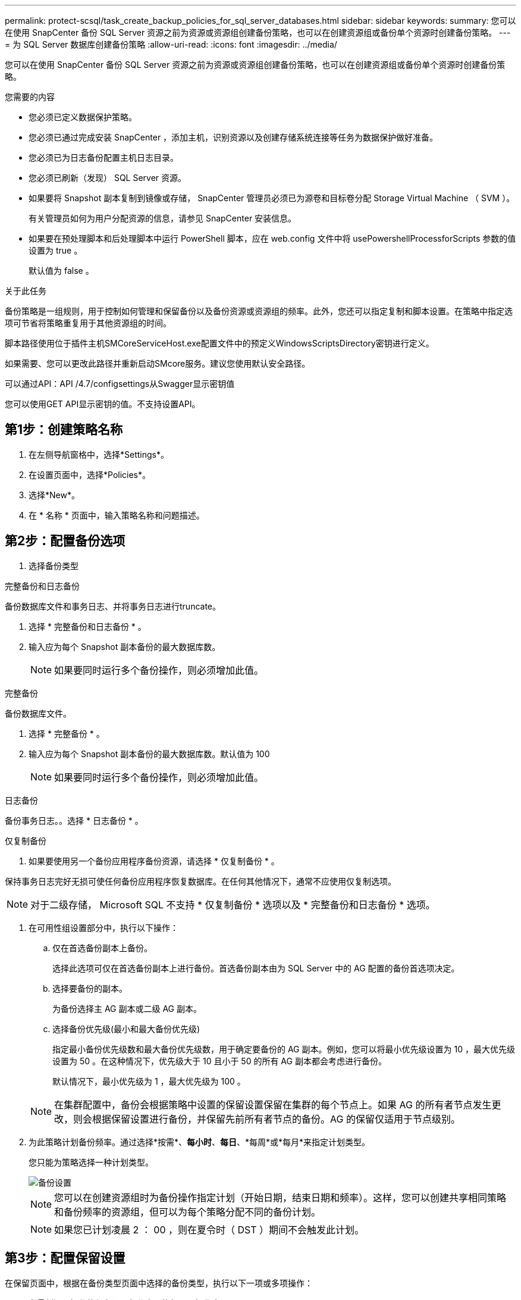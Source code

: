 ---
permalink: protect-scsql/task_create_backup_policies_for_sql_server_databases.html 
sidebar: sidebar 
keywords:  
summary: 您可以在使用 SnapCenter 备份 SQL Server 资源之前为资源或资源组创建备份策略，也可以在创建资源组或备份单个资源时创建备份策略。 
---
= 为 SQL Server 数据库创建备份策略
:allow-uri-read: 
:icons: font
:imagesdir: ../media/


[role="lead"]
您可以在使用 SnapCenter 备份 SQL Server 资源之前为资源或资源组创建备份策略，也可以在创建资源组或备份单个资源时创建备份策略。

.您需要的内容
* 您必须已定义数据保护策略。
* 您必须已通过完成安装 SnapCenter ，添加主机，识别资源以及创建存储系统连接等任务为数据保护做好准备。
* 您必须已为日志备份配置主机日志目录。
* 您必须已刷新（发现） SQL Server 资源。
* 如果要将 Snapshot 副本复制到镜像或存储， SnapCenter 管理员必须已为源卷和目标卷分配 Storage Virtual Machine （ SVM ）。
+
有关管理员如何为用户分配资源的信息，请参见 SnapCenter 安装信息。

* 如果要在预处理脚本和后处理脚本中运行 PowerShell 脚本，应在 web.config 文件中将 usePowershellProcessforScripts 参数的值设置为 true 。
+
默认值为 false 。



.关于此任务
备份策略是一组规则，用于控制如何管理和保留备份以及备份资源或资源组的频率。此外，您还可以指定复制和脚本设置。在策略中指定选项可节省将策略重复用于其他资源组的时间。

脚本路径使用位于插件主机SMCoreServiceHost.exe配置文件中的预定义WindowsScriptsDirectory密钥进行定义。

如果需要、您可以更改此路径并重新启动SMcore服务。建议您使用默认安全路径。

可以通过API：API /4.7/configsettings从Swagger显示密钥值

您可以使用GET API显示密钥的值。不支持设置API。



== 第1步：创建策略名称

. 在左侧导航窗格中，选择*Settings*。
. 在设置页面中，选择*Policies*。
. 选择*New*。
. 在 * 名称 * 页面中，输入策略名称和问题描述。




== 第2步：配置备份选项

. 选择备份类型


[role="tabbed-block"]
====
.完整备份和日志备份
--
备份数据库文件和事务日志、并将事务日志进行truncate。

. 选择 * 完整备份和日志备份 * 。
. 输入应为每个 Snapshot 副本备份的最大数据库数。
+

NOTE: 如果要同时运行多个备份操作，则必须增加此值。



--
.完整备份
--
备份数据库文件。

. 选择 * 完整备份 * 。
. 输入应为每个 Snapshot 副本备份的最大数据库数。默认值为 100
+

NOTE: 如果要同时运行多个备份操作，则必须增加此值。



--
.日志备份
--
备份事务日志。。选择 * 日志备份 * 。

--
.仅复制备份
--
. 如果要使用另一个备份应用程序备份资源，请选择 * 仅复制备份 * 。


保持事务日志完好无损可使任何备份应用程序恢复数据库。在任何其他情况下，通常不应使用仅复制选项。


NOTE: 对于二级存储， Microsoft SQL 不支持 * 仅复制备份 * 选项以及 * 完整备份和日志备份 * 选项。

--
====
. 在可用性组设置部分中，执行以下操作：
+
.. 仅在首选备份副本上备份。
+
选择此选项可仅在首选备份副本上进行备份。首选备份副本由为 SQL Server 中的 AG 配置的备份首选项决定。

.. 选择要备份的副本。
+
为备份选择主 AG 副本或二级 AG 副本。

.. 选择备份优先级(最小和最大备份优先级)
+
指定最小备份优先级数和最大备份优先级数，用于确定要备份的 AG 副本。例如，您可以将最小优先级设置为 10 ，最大优先级设置为 50 。在这种情况下，优先级大于 10 且小于 50 的所有 AG 副本都会考虑进行备份。

+
默认情况下，最小优先级为 1 ，最大优先级为 100 。



+

NOTE: 在集群配置中，备份会根据策略中设置的保留设置保留在集群的每个节点上。如果 AG 的所有者节点发生更改，则会根据保留设置进行备份，并保留先前所有者节点的备份。AG 的保留仅适用于节点级别。

. 为此策略计划备份频率。通过选择*按需*、*每小时*、*每日*、*每周*或*每月*来指定计划类型。
+
您只能为策略选择一种计划类型。

+
image::../media/backup_settings.gif[备份设置]

+

NOTE: 您可以在创建资源组时为备份操作指定计划（开始日期，结束日期和频率）。这样，您可以创建共享相同策略和备份频率的资源组，但可以为每个策略分配不同的备份计划。

+

NOTE: 如果您已计划凌晨 2 ： 00 ，则在夏令时（ DST ）期间不会触发此计划。





== 第3步：配置保留设置

在保留页面中，根据在备份类型页面中选择的备份类型，执行以下一项或多项操作：

. 在最新还原操作的保留设置部分中，执行以下操作之一：


[role="tabbed-block"]
====
.特定份数
--
仅保留特定数量的Snapshot副本。

. 选择 * 保留适用于过去 < 天数 > 天 * 的日志备份选项，并指定要保留的天数。如果您接近此限制，则可能需要删除较早的副本。


--
.特定天数
--
将备份副本保留特定天数。

. 选择 * 保留适用于最后 < 天数 > 天完整备份 * 选项，并指定保留日志备份副本的天数。


--
====
. 在按需保留设置的 * 完整备份保留设置 * 部分中，执行以下操作：
+
.. 指定要保留的Snapshot副本总数
+
... 要指定要保留的Snapshot副本数、请选择*要保留的Snapshot副本总数*。
... 如果 Snapshot 副本数超过指定数量，则会删除这些 Snapshot 副本，并首先删除最旧的副本。







IMPORTANT: 默认情况下，保留计数值设置为 2 。如果将保留数量设置为 1 ，则保留操作可能会失败，因为第一个 Snapshot 副本是 SnapVault 关系的参考 Snapshot 副本，直到将较新的 Snapshot 副本复制到目标。


NOTE: 对于 ONTAP 9.4 或更高版本上的资源，最大保留值为 1018 ，对于 ONTAP 9.3 或更早版本上的资源，最大保留值为 254 。如果将保留设置为高于底层 ONTAP 版本支持的值，则备份将失败。

. 保留Snapshot副本的时间长度
+
.. 如果要指定删除 Snapshot 副本之前要保留这些副本的天数，请选择 * 保留 Snapshot 副本 * 。




. 在每小时，每天，每周和每月保留设置的 * 完整备份保留设置 * 部分中，为备份类型页面中选择的计划类型指定保留设置。
+
.. 指定要保留的Snapshot副本总数
+
... 要指定要保留的Snapshot副本数、请选择*要保留的Snapshot副本总数*。如果 Snapshot 副本数超过指定数量，则会删除这些 Snapshot 副本，并首先删除最旧的副本。







IMPORTANT: 如果计划启用 SnapVault 复制，则必须将保留计数设置为 2 或更高。如果将保留数量设置为 1 ，则保留操作可能会失败，因为第一个 Snapshot 副本是 SnapVault 关系的参考 Snapshot 副本，直到将较新的 Snapshot 副本复制到目标。

. 保留Snapshot副本的时间长度
+
.. 要指定在删除Snapshot副本之前保留这些副本的天数、请选择*保留Snapshot副本的时间*。




日志 Snapshot 副本保留默认设置为 7 天。使用 Set-SmPolicy cmdlet 更改日志 Snapshot 副本保留。

此示例将日志 Snapshot 副本保留设置为 2 ：

.显示示例
[]
====
set-smPolicy -PolicyName 'newpol'-PolicyType 'Backup'-PluginPolicyType 'CSQL'-sqlbackuptype 'FullBackupAndLogBackup'-RetenituSettings @｛BackupType='Data'；scheduletType=' Hourly'；Retenitone=2｝、@@｛BackupType='Log_Snapshot；Retettype='、schedulettype=2｝

====
https://kb.netapp.com/Advice_and_Troubleshooting/Data_Protection_and_Security/SnapCenter/SnapCenter_retains_Snapshot_copies_of_the_database["SnapCenter 会保留数据库的 Snapshot 副本"]



== 第4步：配置复制设置

. 在复制页面中，指定复制到二级存储系统：


[role="tabbed-block"]
====
.更新SnapMirror
--
创建本地Snapshot副本后更新SnapMirror。

. 选择此选项可在另一个卷（ SnapMirror ）上创建备份集的镜像副本。


--
.更新SnapVault
--
创建Snapshot副本后更新SnapVault。

. 选择此选项可执行磁盘到磁盘备份复制。


--
.二级策略标签
--
. 选择 Snapshot 标签。


根据您选择的 Snapshot 副本标签， ONTAP 会应用与该标签匹配的二级 Snapshot 副本保留策略。


NOTE: 如果选择了 * 创建本地 Snapshot 副本后更新 Snapmirror* ，则可以选择指定二级策略标签。但是，如果在创建本地 Snapshot 副本之后选择了 * 更新 SnapVault * ，则应指定二级策略标签。

--
.错误重试计数
--
. 输入在进程暂停之前应进行的复制尝试次数。


--
====


== 第5步：配置脚本设置

. 在脚本页面中，分别输入应在备份操作前后运行的预处理或后处理程序的路径和参数。
+
例如，您可以运行脚本来更新 SNMP 陷阱，自动执行警报和发送日志。

+

NOTE: 预处理脚本或后处理脚本路径不应包含驱动器或共享。路径应与scripts_path相关。

+

NOTE: 您必须在 ONTAP 中配置 SnapMirror 保留策略，以使二级存储不会达到 Snapshot 副本的最大限制。





== 第6步：配置验证设置

在验证页面中，执行以下步骤：

. 在 Run verification for following backup schedules 部分中，选择计划频率。
. 在 Database consistency check options 部分中，执行以下操作：
+
.. 将完整性结构限制为数据库的物理结构（ physical_only ）
+
... 选择 * 将完整性结构限制为数据库的物理结构（ physical_only ） * 可将完整性检查限制为数据库的物理结构，并检测影响数据库的已破页面，校验和故障以及常见硬件故障。


.. 禁止所有信息消息(无INFOMSGS)
+
... 选择 * 禁止所有信息消息（ NO_INFOMSGS ） * 以禁止所有信息消息。默认情况下处于选中状态。


.. 显示每个对象报告的所有错误消息（ all_ERRORMSGS ）
+
... 选择 * 显示每个对象报告的所有错误消息（ all_ERRORMSGS ） * 以显示每个对象报告的所有错误。


.. 不要检查非集群索引（ NOINDEX ）
+
... 如果不想检查非集群索引，请选择 * 不检查非集群索引（ NOINDEX ） * 。SQL Server 数据库使用 Microsoft SQL Server 数据库一致性检查程序（ DBCC ）来检查数据库中对象的逻辑和物理完整性。


.. 限制检查并获取锁定，而不是使用内部数据库 Snapshot 副本（ TABLOCK ）
+
... 选择 * 限制检查并获取锁定，而不是使用内部数据库 Snapshot 副本（ TABLOCK ） * 来限制检查并获取锁定，而不是使用内部数据库 Snapshot 副本。




. 在 * 日志备份 * 部分中，选择 * 完成时验证日志备份 * 以在完成后验证日志备份。
. 在 * 验证脚本设置 * 部分中，分别输入在验证操作之前或之后应运行的预处理或后处理脚本的路径和参数。
+

NOTE: 预处理脚本或后处理脚本路径不应包含驱动器或共享。路径应与scripts_path相关。





== 第7步：查看摘要

. 查看摘要，然后选择*完成*。


